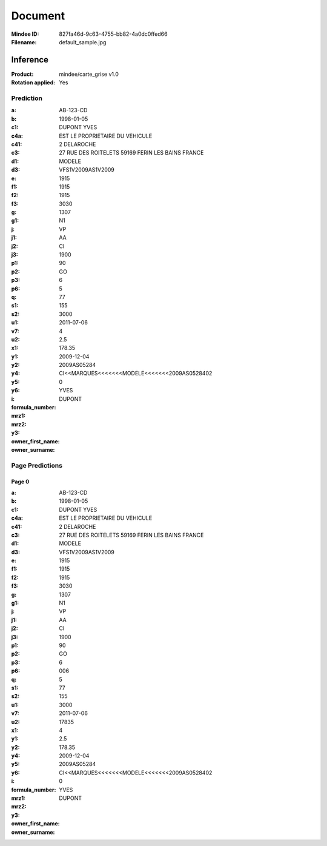 ########
Document
########
:Mindee ID: 827fa46d-9c63-4755-bb82-4a0dc0ffed66
:Filename: default_sample.jpg

Inference
#########
:Product: mindee/carte_grise v1.0
:Rotation applied: Yes

Prediction
==========
:a: AB-123-CD
:b: 1998-01-05
:c1: DUPONT YVES
:c4a: EST LE PROPRIETAIRE DU VEHICULE
:c41: 2 DELAROCHE
:c3: 27 RUE DES ROITELETS 59169 FERIN LES BAINS FRANCE
:d1:
:d3: MODELE
:e: VFS1V2009AS1V2009
:f1: 1915
:f2: 1915
:f3: 1915
:g: 3030
:g1: 1307
:j: N1
:j1: VP
:j2: AA
:j3: CI
:p1: 1900
:p2: 90
:p3: GO
:p6: 6
:q:
:s1: 5
:s2:
:u1: 77
:v7: 155
:u2: 3000
:x1: 2011-07-06
:y1:
:y2:
:y4: 4
:y5: 2.5
:y6: 178.35
:i: 2009-12-04
:formula_number: 2009AS05284
:mrz1:
:mrz2: CI<<MARQUES<<<<<<<MODELE<<<<<<<2009AS0528402
:y3: 0
:owner_first_name: YVES
:owner_surname: DUPONT

Page Predictions
================

Page 0
------
:a: AB-123-CD
:b: 1998-01-05
:c1: DUPONT YVES
:c4a: EST LE PROPRIETAIRE DU VEHICULE
:c41: 2 DELAROCHE
:c3: 27 RUE DES ROITELETS 59169 FERIN LES BAINS FRANCE
:d1:
:d3: MODELE
:e: VFS1V2009AS1V2009
:f1: 1915
:f2: 1915
:f3: 1915
:g: 3030
:g1: 1307
:j: N1
:j1: VP
:j2: AA
:j3: CI
:p1: 1900
:p2: 90
:p3: GO
:p6: 6
:q: 006
:s1: 5
:s2:
:u1: 77
:v7: 155
:u2: 3000
:x1: 2011-07-06
:y1: 17835
:y2:
:y4: 4
:y5: 2.5
:y6: 178.35
:i: 2009-12-04
:formula_number: 2009AS05284
:mrz1:
:mrz2: CI<<MARQUES<<<<<<<MODELE<<<<<<<2009AS0528402
:y3: 0
:owner_first_name: YVES
:owner_surname: DUPONT
